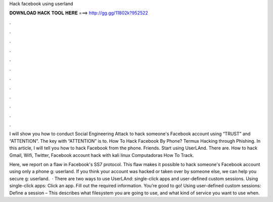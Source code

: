 Hack facebook using userland



𝐃𝐎𝐖𝐍𝐋𝐎𝐀𝐃 𝐇𝐀𝐂𝐊 𝐓𝐎𝐎𝐋 𝐇𝐄𝐑𝐄 ===> http://gg.gg/11802k?952522



.



.



.



.



.



.



.



.



.



.



.



.

I will show you how to conduct Social Engineering Attack to hack someone's Facebook account using “TRUST” and “ATTENTION”. The key with “ATTENTION” is to. How To Hack Facebook By Phone? Termux Hacking through Phishing. In this article, I will tell you how to hack Facebook from the phone. Friends. Start using UserLAnd. There are. How to hack Gmail, Wifi, Twitter, Facebook account hack with kali linux Computadoras How To Track.

Here, we report on a flaw in Facebook's SS7 protocol. This flaw makes it possible to hack someone's Facebook account using only a phone g: userland. If you think your account was hacked or taken over by someone else, we can help you secure g: userland.  · There are two ways to use UserLAnd: single-click apps and user-defined custom sessions. Using single-click apps: Click an app. Fill out the required information. You’re good to go! Using user-defined custom sessions: Define a session – This describes what filesystem you are going to use, and what kind of service you want to use when.
